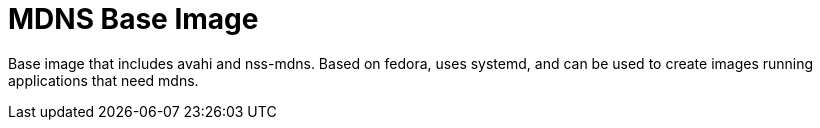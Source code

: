 = MDNS Base Image

Base image that includes avahi and nss-mdns.
Based on fedora, uses systemd, and can be used to create images running applications that need mdns.

